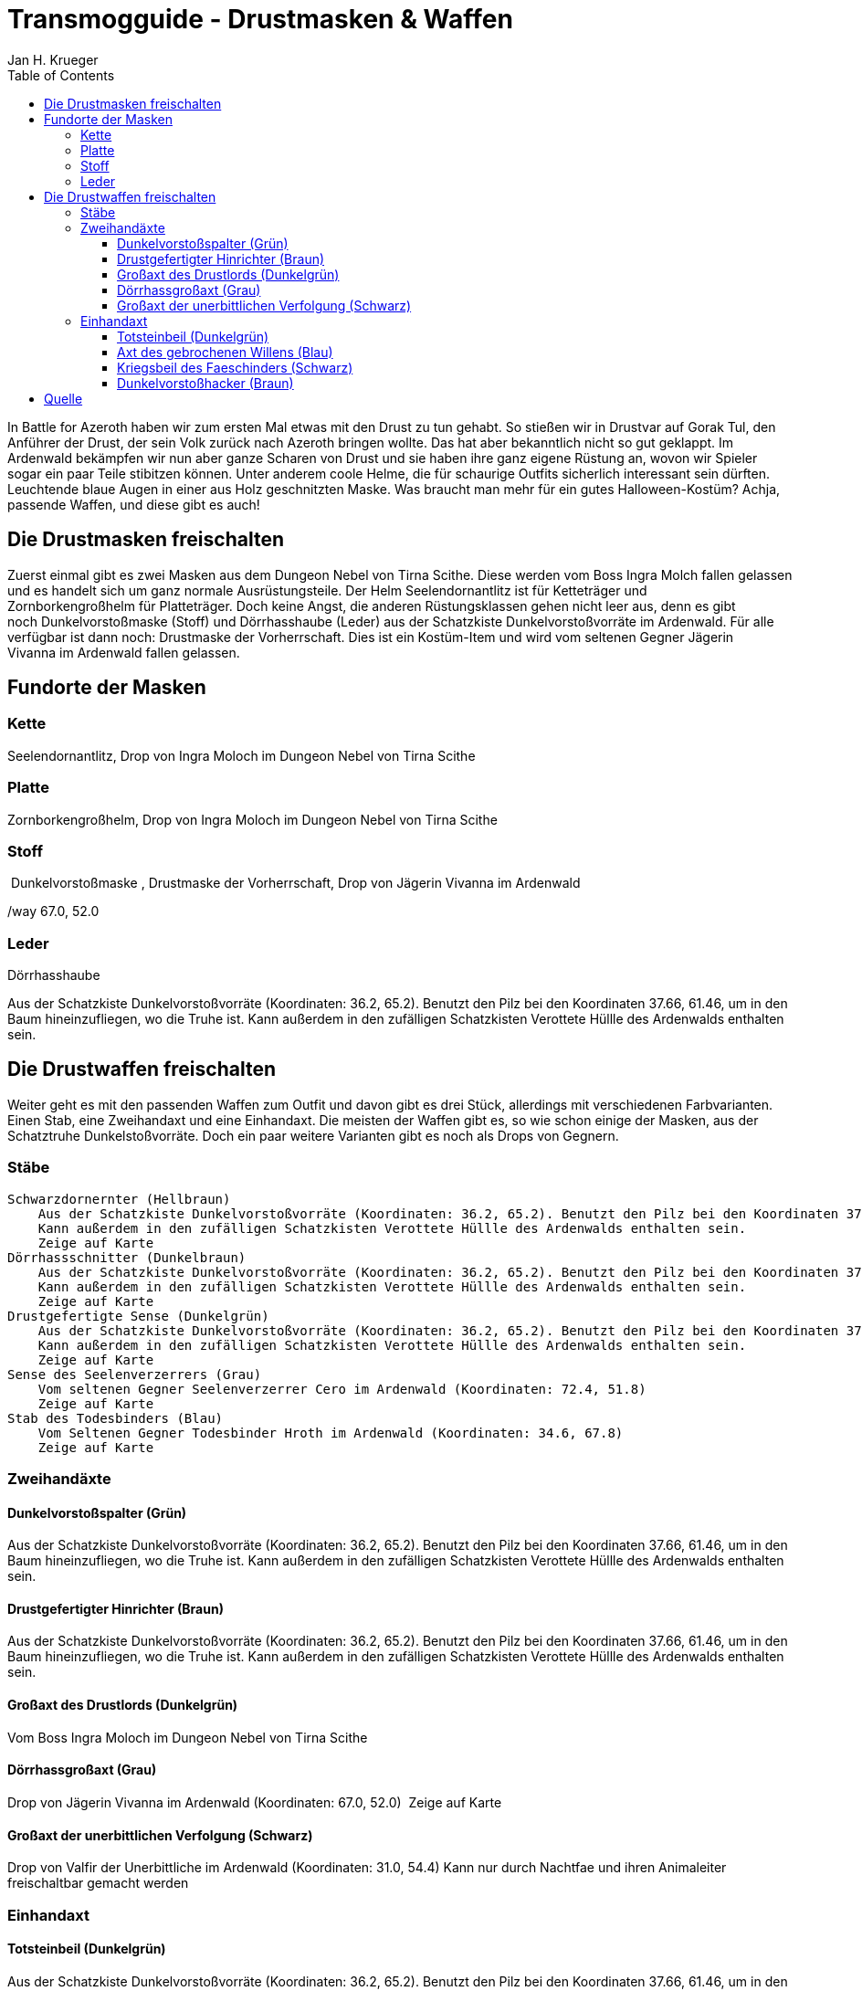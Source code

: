 = {subject}
Jan H. Krueger
:subject: Transmogguide - Drustmasken & Waffen
:description: Guide um die Drustmasken & Waffen zu erspielen
:doctype: article
:confidentiality: Open
:listing-caption: Listing
:toc:
:toclevels: 3

In Battle for Azeroth haben wir zum ersten Mal etwas mit den Drust zu tun gehabt. So stießen wir in Drustvar auf Gorak Tul, den Anführer der Drust, der sein Volk zurück nach Azeroth bringen wollte. Das hat aber bekanntlich nicht so gut geklappt. Im Ardenwald bekämpfen wir nun aber ganze Scharen von Drust und sie haben ihre ganz eigene Rüstung an, wovon wir Spieler sogar ein paar Teile stibitzen können. Unter anderem coole Helme, die für schaurige Outfits sicherlich interessant sein dürften. Leuchtende blaue Augen in einer aus Holz geschnitzten Maske. Was braucht man mehr für ein gutes Halloween-Kostüm? Achja, passende Waffen, und diese gibt es auch!


== Die Drustmasken freischalten

Zuerst einmal gibt es zwei Masken aus dem Dungeon Nebel von Tirna Scithe. Diese werden vom Boss Ingra Molch fallen gelassen und es handelt sich um ganz normale Ausrüstungsteile. Der Helm Seelendornantlitz ist für Ketteträger und Zornborkengroßhelm für Platteträger. Doch keine Angst, die anderen Rüstungsklassen gehen nicht leer aus, denn es gibt noch Dunkelvorstoßmaske (Stoff) und Dörrhasshaube (Leder) aus der Schatzkiste Dunkelvorstoßvorräte im Ardenwald. Für alle verfügbar ist dann noch: Drustmaske der Vorherrschaft. Dies ist ein Kostüm-Item und wird vom seltenen Gegner Jägerin Vivanna im Ardenwald fallen gelassen.

== Fundorte der Masken

=== Kette
Seelendornantlitz, Drop von Ingra Moloch im Dungeon Nebel von Tirna Scithe

=== Platte
Zornborkengroßhelm, Drop von Ingra Moloch im Dungeon Nebel von Tirna Scithe

=== Stoff
 Dunkelvorstoßmaske , Drustmaske der Vorherrschaft, Drop von Jägerin Vivanna im Ardenwald

/way 67.0, 52.0

=== Leder
Dörrhasshaube

Aus der Schatzkiste Dunkelvorstoßvorräte (Koordinaten: 36.2, 65.2). Benutzt den Pilz bei den Koordinaten 37.66, 61.46, um in den Baum hineinzufliegen, wo die Truhe ist. Kann außerdem in den zufälligen Schatzkisten Verottete Hüllle des Ardenwalds enthalten sein.


== Die Drustwaffen freischalten

Weiter geht es mit den passenden Waffen zum Outfit und davon gibt es drei Stück, allerdings mit verschiedenen Farbvarianten. Einen Stab, eine Zweihandaxt und eine Einhandaxt. Die meisten der Waffen gibt es, so wie schon einige der Masken, aus der Schatztruhe Dunkelstoßvorräte. Doch ein paar weitere Varianten gibt es noch als Drops von Gegnern.

=== Stäbe

    Schwarzdornernter (Hellbraun)
        Aus der Schatzkiste Dunkelvorstoßvorräte (Koordinaten: 36.2, 65.2). Benutzt den Pilz bei den Koordinaten 37.66, 61.46, um in den Baum hineinzufliegen, wo die Truhe ist.
        Kann außerdem in den zufälligen Schatzkisten Verottete Hüllle des Ardenwalds enthalten sein.
        Zeige auf Karte
    Dörrhassschnitter (Dunkelbraun)
        Aus der Schatzkiste Dunkelvorstoßvorräte (Koordinaten: 36.2, 65.2). Benutzt den Pilz bei den Koordinaten 37.66, 61.46, um in den Baum hineinzufliegen, wo die Truhe ist.
        Kann außerdem in den zufälligen Schatzkisten Verottete Hüllle des Ardenwalds enthalten sein.
        Zeige auf Karte
    Drustgefertigte Sense (Dunkelgrün)
        Aus der Schatzkiste Dunkelvorstoßvorräte (Koordinaten: 36.2, 65.2). Benutzt den Pilz bei den Koordinaten 37.66, 61.46, um in den Baum hineinzufliegen, wo die Truhe ist.
        Kann außerdem in den zufälligen Schatzkisten Verottete Hüllle des Ardenwalds enthalten sein.
        Zeige auf Karte
    Sense des Seelenverzerrers (Grau)
        Vom seltenen Gegner Seelenverzerrer Cero im Ardenwald (Koordinaten: 72.4, 51.8)
        Zeige auf Karte
    Stab des Todesbinders (Blau)
        Vom Seltenen Gegner Todesbinder Hroth im Ardenwald (Koordinaten: 34.6, 67.8)
        Zeige auf Karte

=== Zweihandäxte

==== Dunkelvorstoßspalter (Grün)
Aus der Schatzkiste Dunkelvorstoßvorräte (Koordinaten: 36.2, 65.2). Benutzt den Pilz bei den Koordinaten 37.66, 61.46, um in den Baum hineinzufliegen, wo die Truhe ist.
Kann außerdem in den zufälligen Schatzkisten Verottete Hüllle des Ardenwalds enthalten sein.

==== Drustgefertigter Hinrichter (Braun)
Aus der Schatzkiste Dunkelvorstoßvorräte (Koordinaten: 36.2, 65.2). Benutzt den Pilz bei den Koordinaten 37.66, 61.46, um in den Baum hineinzufliegen, wo die Truhe ist.
Kann außerdem in den zufälligen Schatzkisten Verottete Hüllle des Ardenwalds enthalten sein.

==== Großaxt des Drustlords (Dunkelgrün)
Vom Boss Ingra Moloch im Dungeon Nebel von Tirna Scithe

==== Dörrhassgroßaxt (Grau)
Drop von Jägerin Vivanna im Ardenwald (Koordinaten: 67.0, 52.0) 
        Zeige auf Karte

==== Großaxt der unerbittlichen Verfolgung (Schwarz)
Drop von Valfir der Unerbittliche im Ardenwald (Koordinaten: 31.0, 54.4)
Kann nur durch Nachtfae und ihren Animaleiter freischaltbar gemacht werden


=== Einhandaxt

==== Totsteinbeil (Dunkelgrün)
Aus der Schatzkiste Dunkelvorstoßvorräte (Koordinaten: 36.2, 65.2). Benutzt den Pilz bei den Koordinaten 37.66, 61.46, um in den Baum hineinzufliegen, wo die Truhe ist. Kann außerdem in den zufälligen Schatzkisten Verottete Hüllle des Ardenwalds enthalten sein.

==== Axt des gebrochenen Willens (Blau)
        Vom seltenen Gegner Faeschinder im Ardenwald (Koordinaten: 68.6, 28.0)

==== Kriegsbeil des Faeschinders (Schwarz)
        Vom seltenen Gegner Skuld Vit im Ardenwald (Koordinaten: 37.6, 59.2)
        Hinweis: Nur Nachtfae mit der Seelengestalt können in die Höhle hinein
        Zeige auf Karte

==== Dunkelvorstoßhacker (Braun)
        Drop von Jägerin Vivanna im Ardenwald (Koordinaten: 67.0, 52.0)
        Zeige auf Karte
    Dörrhasshandaxt (Grün)
        Drop von Jägerin Vivanna im Ardenwald (Koordinaten: 67.0, 52.0)
        Zeige auf Karte

## Quelle
Ursprünglich auf Vanion.eu erschienen

https://www.vanion.eu/guides/transmogguide-die-drustmasken-und-waffen-im-ardenwald-23280